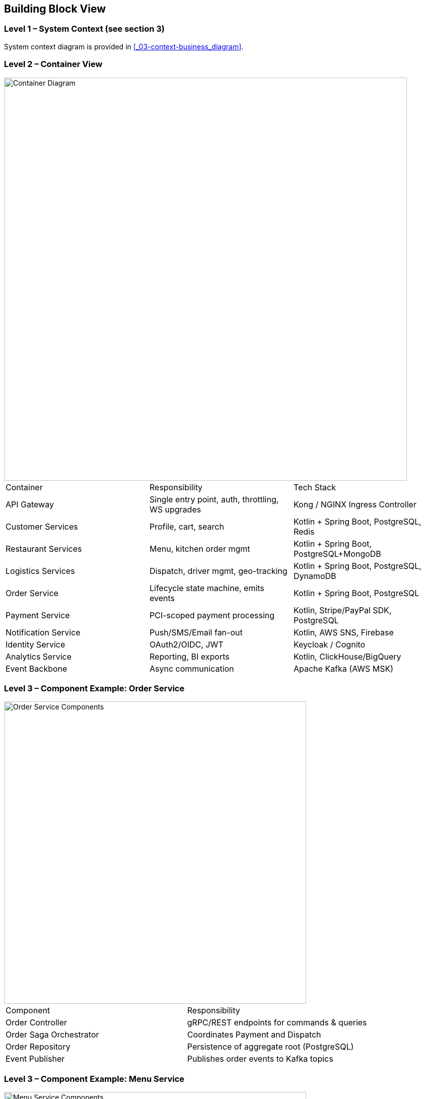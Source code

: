[[section-building-block-view]]
== Building Block View

=== Level 1 – System Context (see section 3)

System context diagram is provided in <<_03-context-business_diagram>>.

=== Level 2 – Container View

image::../diagrams/05-container.svg["Container Diagram",width=800]

|===
|Container|Responsibility|Tech Stack
|API Gateway|Single entry point, auth, throttling, WS upgrades|Kong / NGINX Ingress Controller
|Customer Services|Profile, cart, search|Kotlin + Spring Boot, PostgreSQL, Redis
|Restaurant Services|Menu, kitchen order mgmt|Kotlin + Spring Boot, PostgreSQL+MongoDB
|Logistics Services|Dispatch, driver mgmt, geo-tracking|Kotlin + Spring Boot, PostgreSQL, DynamoDB
|Order Service|Lifecycle state machine, emits events|Kotlin + Spring Boot, PostgreSQL
|Payment Service|PCI-scoped payment processing|Kotlin, Stripe/PayPal SDK, PostgreSQL
|Notification Service|Push/SMS/Email fan-out|Kotlin, AWS SNS, Firebase
|Identity Service|OAuth2/OIDC, JWT|Keycloak / Cognito
|Analytics Service|Reporting, BI exports|Kotlin, ClickHouse/BigQuery
|Event Backbone|Async communication|Apache Kafka (AWS MSK)
|===

=== Level 3 – Component Example: Order Service

image::../diagrams/05-order-components.svg["Order Service Components",width=600]

|===
|Component|Responsibility
|Order Controller|gRPC/REST endpoints for commands & queries
|Order Saga Orchestrator|Coordinates Payment and Dispatch
|Order Repository|Persistence of aggregate root (PostgreSQL)
|Event Publisher|Publishes order events to Kafka topics
|===

=== Level 3 – Component Example: Menu Service

image::../diagrams/05-menu-components.svg["Menu Service Components",width=600]

|===
|Component|Responsibility
|Menu Cmd API|Write-side endpoints for restaurants
|Command Processor|Validation + persistence of menu changes
|Outbox Publisher|Tx-local outbox producing `menu-updates`
|Snapshot Builder|Generates read-optimised catalogue snapshots
|Menu Query API|Read-side endpoint for customer apps
|===

